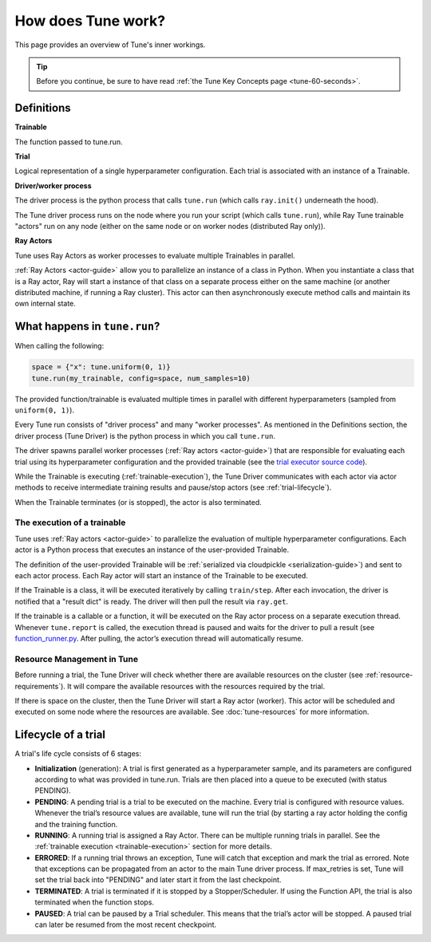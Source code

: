 .. _tune-lifecycle:

How does Tune work?
===================

This page provides an overview of Tune's inner workings.

.. tip:: Before you continue, be sure to have read :ref:`the Tune Key Concepts page <tune-60-seconds>`.

Definitions
-----------

**Trainable**

The function passed to tune.run.

**Trial**

Logical representation of a single hyperparameter configuration. Each trial is associated with an instance of a Trainable.

**Driver/worker process**

The driver process is the python process that calls ``tune.run`` (which calls ``ray.init()`` underneath the hood).

The Tune driver process runs on the node where you run your script (which calls ``tune.run``), while Ray Tune trainable "actors" run on any node (either on the same node or on worker nodes (distributed Ray only)).

**Ray Actors**

Tune uses Ray Actors as worker processes to evaluate multiple Trainables in parallel.

:ref:`Ray Actors <actor-guide>` allow you to parallelize an instance of a class in Python. When you instantiate a class that is a Ray actor, Ray will start a instance of that class on a separate process either on the same machine (or another distributed machine, if running a Ray cluster). This actor can then asynchronously execute method calls and maintain its own internal state.

What happens in ``tune.run``?
-----------------------------

When calling the following:

.. code-block:: python

    space = {"x": tune.uniform(0, 1)}
    tune.run(my_trainable, config=space, num_samples=10)

The provided function/trainable is evaluated multiple times in parallel with different hyperparameters (sampled from ``uniform(0, 1)``).

Every Tune run consists of "driver process" and many "worker processes". As mentioned in the Definitions section, the driver process (Tune Driver) is the python process in which you call ``tune.run``.

The driver spawns parallel worker processes (:ref:`Ray actors <actor-guide>`)
that are responsible for evaluating each trial using its hyperparameter configuration and the provided trainable (see the `trial executor source code <https://github.com/ray-project/ray/blob/master/python/ray/tune/trial_executor.py>`__).

While the Trainable is executing (:ref:`trainable-execution`), the Tune Driver communicates with each actor via actor methods to receive intermediate training results and pause/stop actors (see :ref:`trial-lifecycle`).

When the Trainable terminates (or is stopped), the actor is also terminated.

.. _trainable-execution:

The execution of a trainable
~~~~~~~~~~~~~~~~~~~~~~~~~~~~

Tune uses :ref:`Ray actors <actor-guide>` to parallelize the evaluation of multiple hyperparameter configurations. Each actor is a Python process that executes an instance of the user-provided Trainable.

The definition of the user-provided Trainable will be :ref:`serialized via cloudpickle <serialization-guide>`) and sent to each actor process. Each Ray actor will start an instance of the Trainable to be executed.

If the Trainable is a class, it will be executed iteratively by calling ``train/step``. After each invocation, the driver is notified that a "result dict" is ready. The driver will then pull the result via ``ray.get``.

If the trainable is a callable or a function, it will be executed on the Ray actor process on a separate execution thread. Whenever ``tune.report`` is called, the execution thread is paused and waits for the driver to pull a result (see `function_runner.py <https://github.com/ray-project/ray/blob/master/python/ray/tune/function_runner.py>`__. After pulling, the actor’s execution thread will automatically resume.


Resource Management in Tune
~~~~~~~~~~~~~~~~~~~~~~~~~~~

Before running a trial, the Tune Driver will check whether there are available resources on the cluster (see :ref:`resource-requirements`).
It will compare the available resources with the resources required by the trial.

If there is space on the cluster, then the Tune Driver will start a Ray actor (worker).
This actor will be scheduled and executed on some node where the resources are available.
See :doc:`tune-resources` for more information.

.. _trial-lifecycle:

Lifecycle of a trial
--------------------

A trial's life cycle consists of 6 stages:

* **Initialization** (generation): A trial is first generated as a hyperparameter sample, and its parameters are configured according to what was provided in tune.run. Trials are then placed into a queue to be executed (with status PENDING).

* **PENDING**: A pending trial is a trial to be executed on the machine. Every trial is configured with resource values. Whenever the trial’s resource values are available, tune will run the trial (by starting a ray actor holding the config and the training function.

* **RUNNING**: A running trial is assigned a Ray Actor. There can be multiple running trials in parallel. See the :ref:`trainable execution <trainable-execution>` section for more details.

* **ERRORED**: If a running trial throws an exception, Tune will catch that exception and mark the trial as errored. Note that exceptions can be propagated from an actor to the main Tune driver process. If max_retries is set, Tune will set the trial back into "PENDING" and later start it from the last checkpoint.

* **TERMINATED**: A trial is terminated if it is stopped by a Stopper/Scheduler. If using the Function API, the trial is also terminated when the function stops.

* **PAUSED**: A trial can be paused by a Trial scheduler. This means that the trial’s actor will be stopped. A paused trial can later be resumed from the most recent checkpoint.
